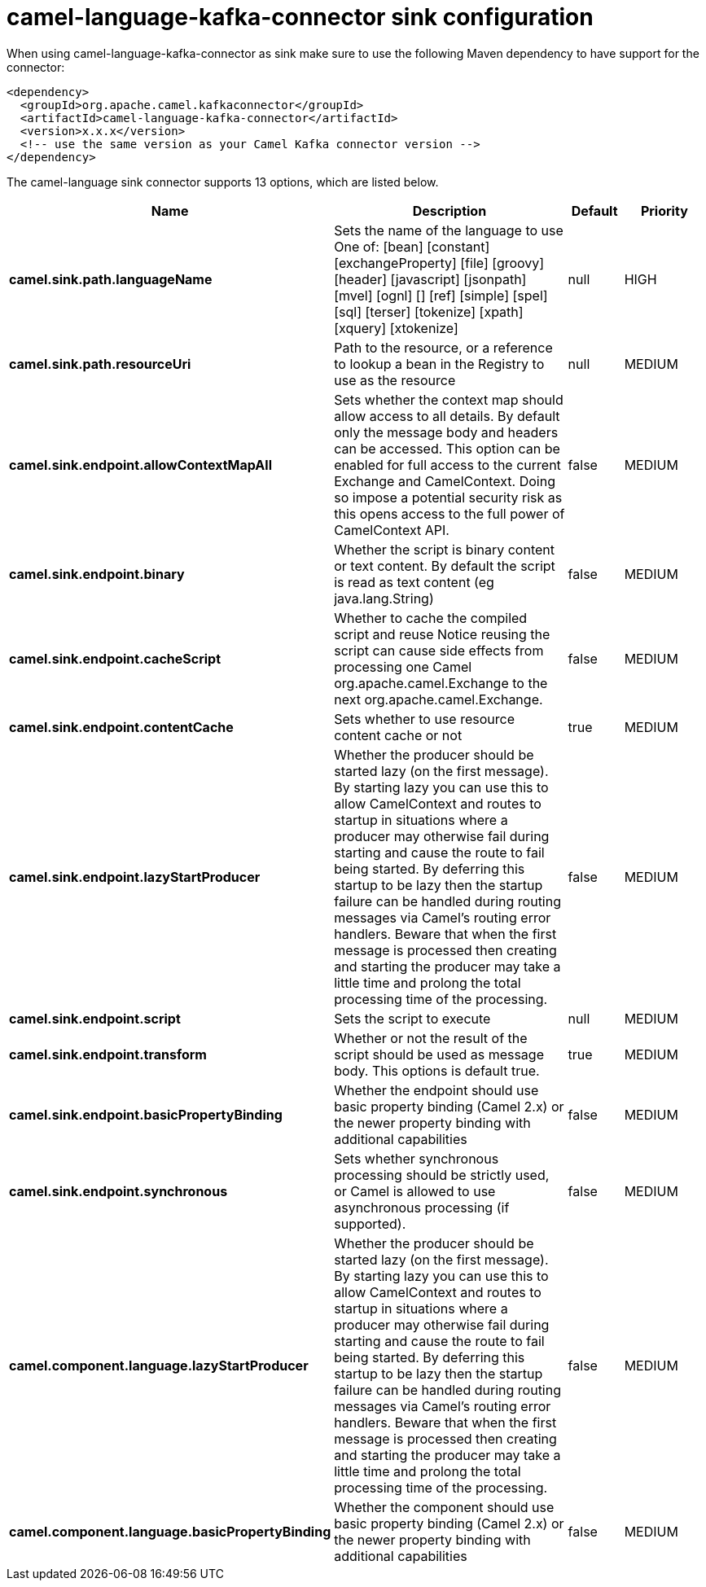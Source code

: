 // kafka-connector options: START
[[camel-language-kafka-connector-sink]]
= camel-language-kafka-connector sink configuration

When using camel-language-kafka-connector as sink make sure to use the following Maven dependency to have support for the connector:

[source,xml]
----
<dependency>
  <groupId>org.apache.camel.kafkaconnector</groupId>
  <artifactId>camel-language-kafka-connector</artifactId>
  <version>x.x.x</version>
  <!-- use the same version as your Camel Kafka connector version -->
</dependency>
----


The camel-language sink connector supports 13 options, which are listed below.



[width="100%",cols="2,5,^1,2",options="header"]
|===
| Name | Description | Default | Priority
| *camel.sink.path.languageName* | Sets the name of the language to use One of: [bean] [constant] [exchangeProperty] [file] [groovy] [header] [javascript] [jsonpath] [mvel] [ognl] [] [ref] [simple] [spel] [sql] [terser] [tokenize] [xpath] [xquery] [xtokenize] | null | HIGH
| *camel.sink.path.resourceUri* | Path to the resource, or a reference to lookup a bean in the Registry to use as the resource | null | MEDIUM
| *camel.sink.endpoint.allowContextMapAll* | Sets whether the context map should allow access to all details. By default only the message body and headers can be accessed. This option can be enabled for full access to the current Exchange and CamelContext. Doing so impose a potential security risk as this opens access to the full power of CamelContext API. | false | MEDIUM
| *camel.sink.endpoint.binary* | Whether the script is binary content or text content. By default the script is read as text content (eg java.lang.String) | false | MEDIUM
| *camel.sink.endpoint.cacheScript* | Whether to cache the compiled script and reuse Notice reusing the script can cause side effects from processing one Camel org.apache.camel.Exchange to the next org.apache.camel.Exchange. | false | MEDIUM
| *camel.sink.endpoint.contentCache* | Sets whether to use resource content cache or not | true | MEDIUM
| *camel.sink.endpoint.lazyStartProducer* | Whether the producer should be started lazy (on the first message). By starting lazy you can use this to allow CamelContext and routes to startup in situations where a producer may otherwise fail during starting and cause the route to fail being started. By deferring this startup to be lazy then the startup failure can be handled during routing messages via Camel's routing error handlers. Beware that when the first message is processed then creating and starting the producer may take a little time and prolong the total processing time of the processing. | false | MEDIUM
| *camel.sink.endpoint.script* | Sets the script to execute | null | MEDIUM
| *camel.sink.endpoint.transform* | Whether or not the result of the script should be used as message body. This options is default true. | true | MEDIUM
| *camel.sink.endpoint.basicPropertyBinding* | Whether the endpoint should use basic property binding (Camel 2.x) or the newer property binding with additional capabilities | false | MEDIUM
| *camel.sink.endpoint.synchronous* | Sets whether synchronous processing should be strictly used, or Camel is allowed to use asynchronous processing (if supported). | false | MEDIUM
| *camel.component.language.lazyStartProducer* | Whether the producer should be started lazy (on the first message). By starting lazy you can use this to allow CamelContext and routes to startup in situations where a producer may otherwise fail during starting and cause the route to fail being started. By deferring this startup to be lazy then the startup failure can be handled during routing messages via Camel's routing error handlers. Beware that when the first message is processed then creating and starting the producer may take a little time and prolong the total processing time of the processing. | false | MEDIUM
| *camel.component.language.basicPropertyBinding* | Whether the component should use basic property binding (Camel 2.x) or the newer property binding with additional capabilities | false | MEDIUM
|===
// kafka-connector options: END
